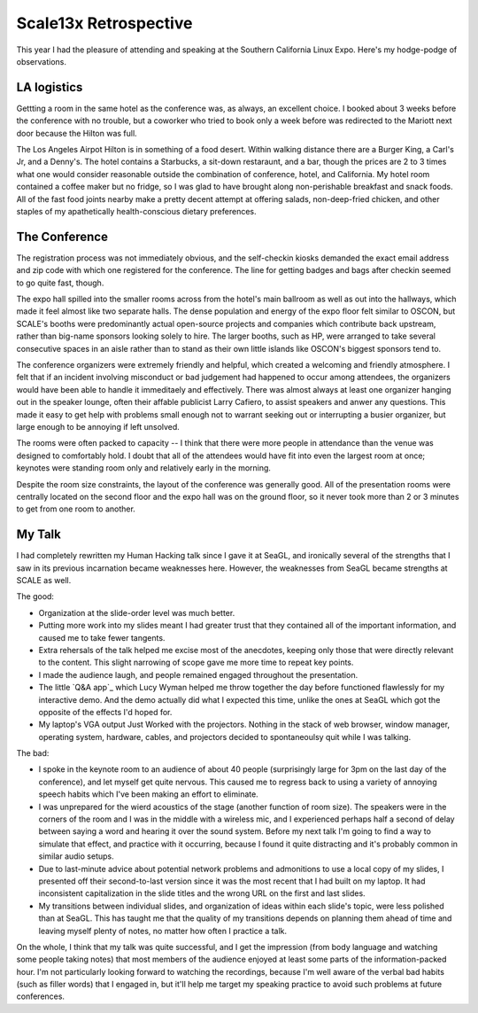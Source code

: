 Scale13x Retrospective
======================

This year I had the pleasure of attending and speaking at the Southern
California Linux Expo. Here's my hodge-podge of observations. 

.. more::

LA logistics
------------

Gettting a room in the same hotel as the conference was, as always, an
excellent choice. I booked about 3 weeks before the conference with no
trouble, but a coworker who tried to book only a week before was redirected to
the Mariott next door because the Hilton was full. 

The Los Angeles Airpot Hilton is in something of a food desert. Within walking
distance there are a Burger King, a Carl's Jr, and a Denny's. The hotel
contains a Starbucks, a sit-down restaraunt, and a bar, though the prices are
2 to 3 times what one would consider reasonable outside the combination of
conference, hotel, and California. My hotel room contained a coffee maker but
no fridge, so I was glad to have brought along non-perishable breakfast and
snack foods. All of the fast food joints nearby make a pretty decent attempt
at offering salads, non-deep-fried chicken, and other staples of my
apathetically health-conscious dietary preferences. 

The Conference
--------------

The registration process was not immediately obvious, and the self-checkin
kiosks demanded the exact email address and zip code with which one registered
for the conference. The line for getting badges and bags after checkin seemed
to go quite fast, though. 

The expo hall spilled into the smaller rooms across from the hotel's main
ballroom as well as out into the hallways, which made it feel almost like two
separate halls. The dense population and energy of the expo floor felt similar
to OSCON, but SCALE's booths were predominantly actual open-source projects
and companies which contribute back upstream, rather than big-name sponsors
looking solely to hire. The larger booths, such as HP, were arranged to take
several consecutive spaces in an aisle rather than to stand as their own
little islands like OSCON's biggest sponsors tend to. 

The conference organizers were extremely friendly and helpful, which created a
welcoming and friendly atmosphere. I felt that if an incident involving
misconduct or bad judgement had happened to occur among attendees, the
organizers would have been able to handle it immeditaely and effectively.
There was almost always at least one organizer hanging out in the speaker
lounge, often their affable publicist Larry Cafiero, to assist speakers and
anwer any questions. This made it easy to get help with problems small enough
not to warrant seeking out or interrupting a busier organizer, but large
enough to be annoying if left unsolved. 

The rooms were often packed to capacity -- I think that there were more people
in attendance than the venue was designed to comfortably hold. I doubt that
all of the attendees would have fit into even the largest room at once;
keynotes were standing room only and relatively early in the morning. 

Despite the room size constraints, the layout of the conference was generally
good. All of the presentation rooms were centrally located on the second floor
and the expo hall was on the ground floor, so it never took more than 2 or 3
minutes to get from one room to another. 

My Talk
-------

I had completely rewritten my Human Hacking talk since I gave it at SeaGL, and
ironically several of the strengths that I saw in its previous incarnation
became weaknesses here. However, the weaknesses from SeaGL became strengths at
SCALE as well. 

The good: 

* Organization at the slide-order level was much better.

* Putting more work into my slides meant I had greater trust that they
  contained all of the important information, and caused me to take fewer
  tangents.

* Extra rehersals of the talk helped me excise most of the anecdotes, keeping
  only those that were directly relevant to the content. This slight narrowing
  of scope gave me more time to repeat key points.

* I made the audience laugh, and people remained engaged throughout the
  presentation.

* The little `Q&A app`_ which Lucy Wyman helped me throw together the day
  before functioned flawlessly for my interactive demo. And the demo actually
  did what I expected this time, unlike the ones at SeaGL which got the
  opposite of the effects I'd hoped for.

* My laptop's VGA output Just Worked with the projectors. Nothing in the stack
  of web browser, window manager, operating system, hardware, cables, and
  projectors decided to spontaneoulsy quit while I was talking.

The bad: 

* I spoke in the keynote room to an audience of about 40 people (surprisingly
  large for 3pm on the last day of the conference), and let myself get quite
  nervous. This caused me to regress back to using a variety of annoying
  speech habits which I've been making an effort to eliminate.

* I was unprepared for the wierd acoustics of the stage (another function of
  room size). The speakers were in the corners of the room and I was in the
  middle with a wireless mic, and I experienced perhaps half a second of delay
  between saying a word and hearing it over the sound system. Before my next
  talk I'm going to find a way to simulate that effect, and practice with it
  occurring, because I found it quite distracting and it's probably common in
  similar audio setups. 

* Due to last-minute advice about potential network problems and admonitions
  to use a local copy of my slides, I presented off their second-to-last
  version since it was the most recent that I had built on my laptop. It had
  inconsistent capitalization in the slide titles and the wrong URL on the
  first and last slides.

* My transitions between individual slides, and organization of ideas within
  each slide's topic, were less polished than at SeaGL. This has taught me
  that the quality of my transitions depends on planning them ahead of time
  and leaving myself plenty of notes, no matter how often I practice a talk. 

On the whole, I think that my talk was quite successful, and I get the
impression (from body language and watching some people taking notes) that
most members of the audience enjoyed at least some parts of the
information-packed hour. I'm not particularly looking forward to watching the
recordings, because I'm well aware of the verbal bad habits (such as filler
words) that I engaged in, but it'll help me target my speaking practice to
avoid such problems at future conferences.  

.. _Q&A: https://github.com/edunham/Q-n-A
.. author:: default
.. categories:: none
.. tags:: conferences 
.. comments::

